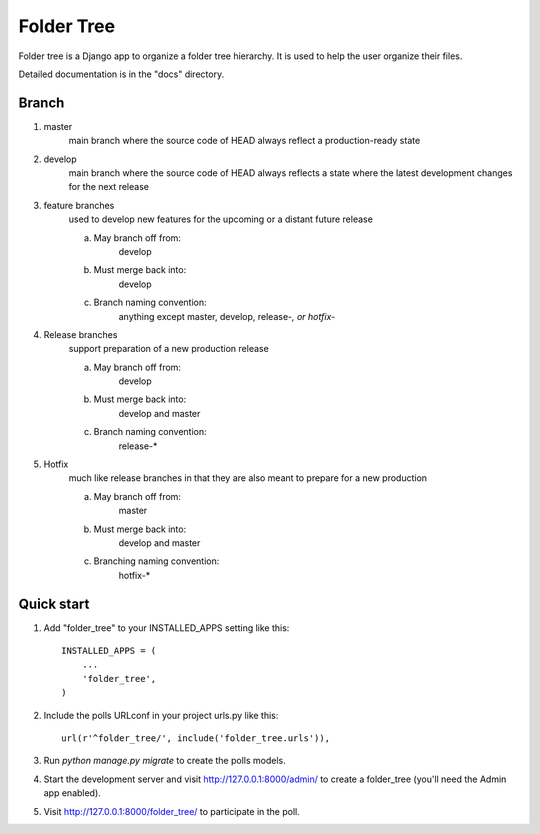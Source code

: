 =====
Folder Tree
=====

Folder tree is a Django app to organize a folder tree hierarchy.  It is used to help the
user organize their files.

Detailed documentation is in the "docs" directory.

Branch
------
1. master
    main branch where the source code of HEAD always reflect a production-ready state

2. develop
    main branch where the source code of HEAD always reflects a state where the latest development changes for the next release

3. feature branches
    used to develop new features for the upcoming or a distant future release

    a. May branch off from:
        develop
    b. Must merge back into:
        develop
    c. Branch naming convention:
        anything except master, develop, release-*, or hotfix-*

4. Release branches
    support preparation of a new production release

    a. May branch off from:
        develop
    b. Must merge back into:
        develop and master
    c. Branch naming convention:
        release-*

5. Hotfix
    much like release branches in that they are also meant to prepare for a new production

    a. May branch off from:
        master
    b. Must merge back into:
        develop and master
    c. Branching naming convention:
        hotfix-*


Quick start
-----------

1. Add "folder_tree" to your INSTALLED_APPS setting like this::

    INSTALLED_APPS = (
        ...
        'folder_tree',
    )

2. Include the polls URLconf in your project urls.py like this::

    url(r'^folder_tree/', include('folder_tree.urls')),

3. Run `python manage.py migrate` to create the polls models.

4. Start the development server and visit http://127.0.0.1:8000/admin/
   to create a folder_tree (you'll need the Admin app enabled).

5. Visit http://127.0.0.1:8000/folder_tree/ to participate in the poll.
